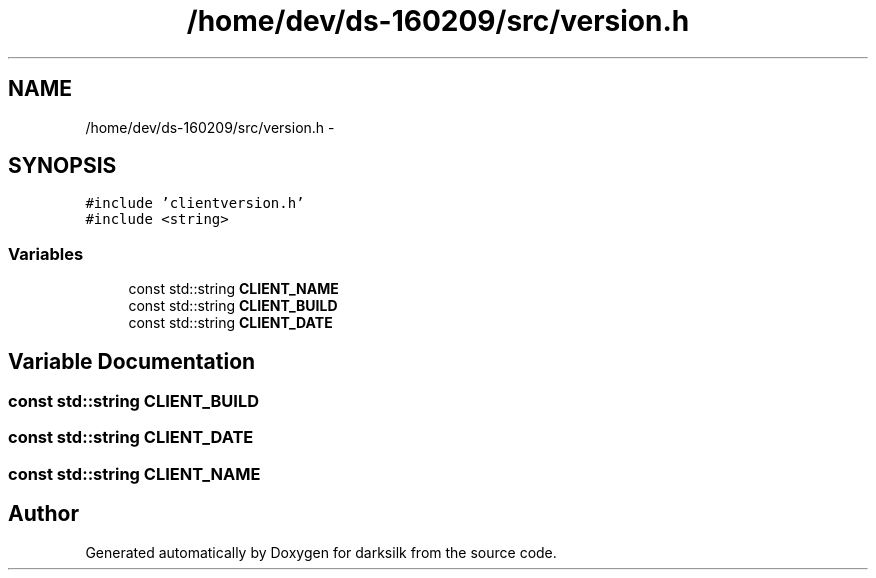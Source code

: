 .TH "/home/dev/ds-160209/src/version.h" 3 "Wed Feb 10 2016" "Version 1.0.0.0" "darksilk" \" -*- nroff -*-
.ad l
.nh
.SH NAME
/home/dev/ds-160209/src/version.h \- 
.SH SYNOPSIS
.br
.PP
\fC#include 'clientversion\&.h'\fP
.br
\fC#include <string>\fP
.br

.SS "Variables"

.in +1c
.ti -1c
.RI "const std::string \fBCLIENT_NAME\fP"
.br
.ti -1c
.RI "const std::string \fBCLIENT_BUILD\fP"
.br
.ti -1c
.RI "const std::string \fBCLIENT_DATE\fP"
.br
.in -1c
.SH "Variable Documentation"
.PP 
.SS "const std::string CLIENT_BUILD"

.SS "const std::string CLIENT_DATE"

.SS "const std::string CLIENT_NAME"

.SH "Author"
.PP 
Generated automatically by Doxygen for darksilk from the source code\&.
